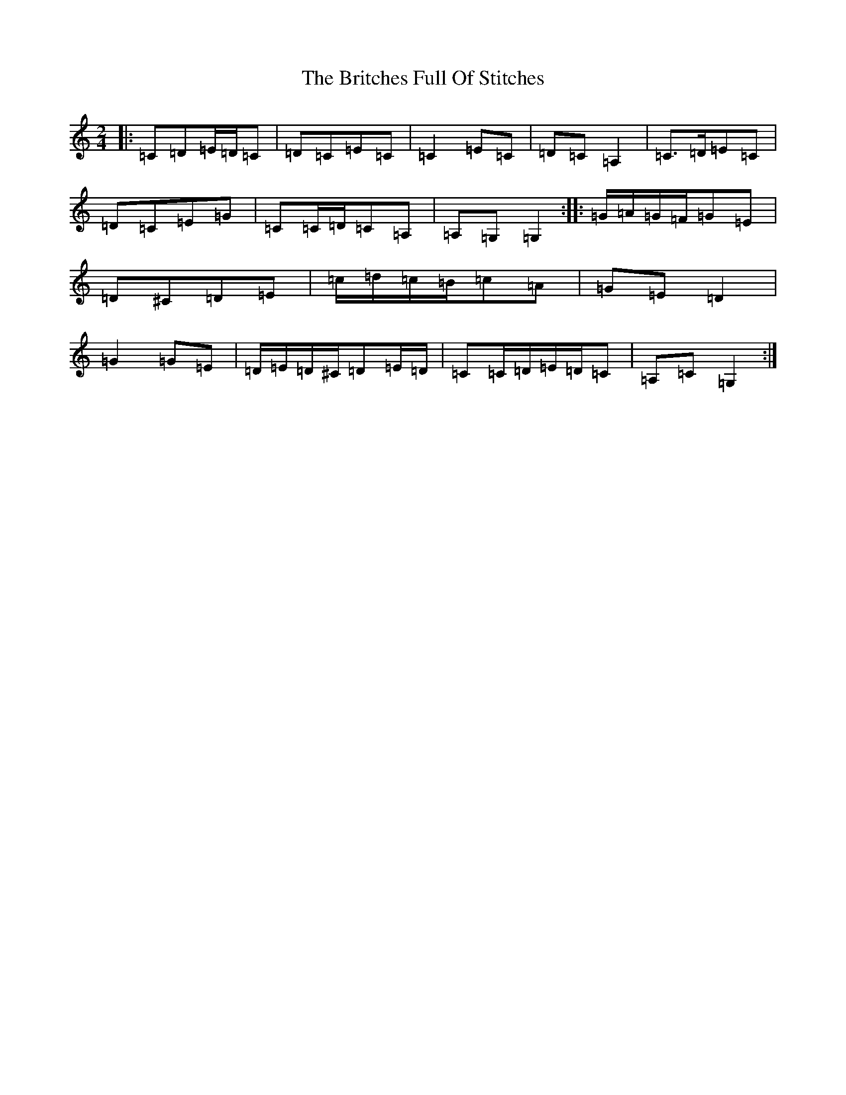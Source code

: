X: 2688
T: Britches Full Of Stitches, The
S: https://thesession.org/tunes/1075#setting22684
R: polka
M:2/4
L:1/8
K: C Major
|:=C=D=E/2=D/2=C|=D=C=E=C|=C2=E=C|=D=C=A,2|=C>=D=E=C|=D=C=E=G|=C=C/2=D/2=C=A,|=A,=G,=G,2:||:=G/2=A/2=G/2=F/2=G=E|=D^C=D=E|=c/2=d/2=c/2=B/2=c=A|=G=E=D2|=G2=G=E|=D/2=E/2=D/2^C/2=D=E/2=D/2|=C=C/2=D/2=E/2=D/2=C|=A,=C=G,2:|